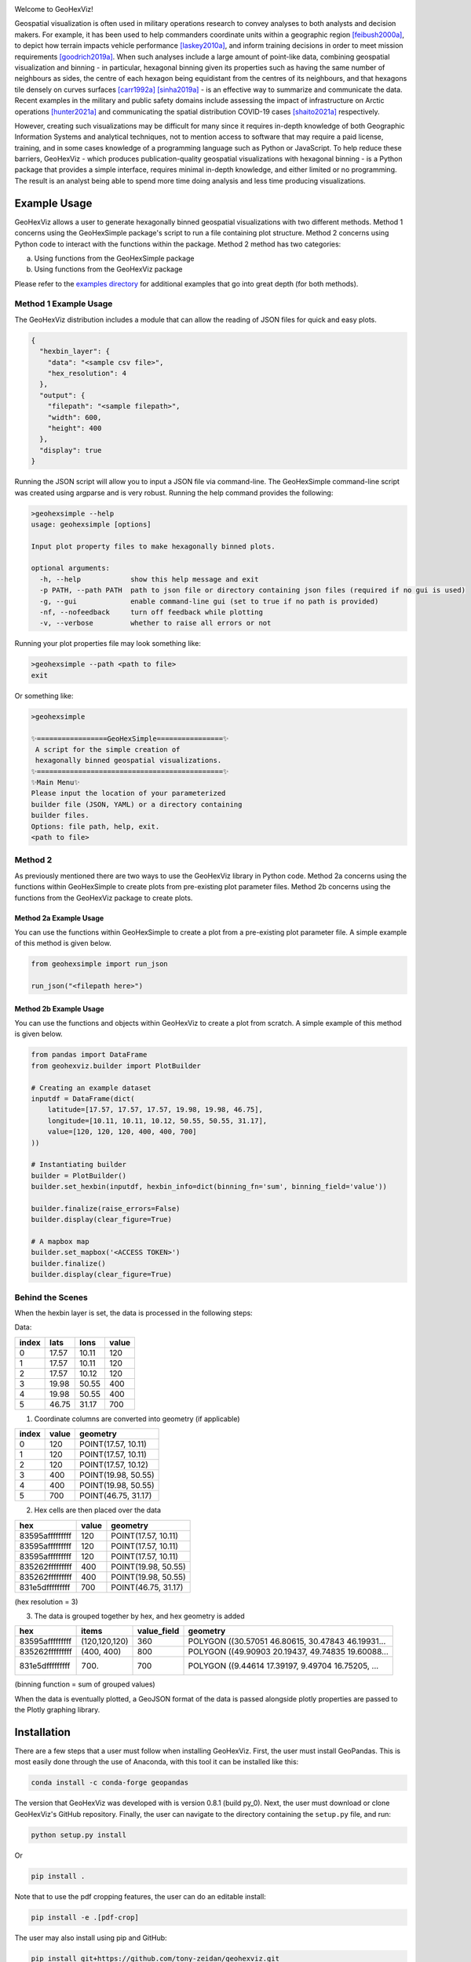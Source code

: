 .. image:: https://app.travis-ci.com/tony-zeidan/GeoHexViz.svg?token=C7hNtodZZ6QrFPCe3ENK&branch=master
    :target: https://app.travis-ci.com/tony-zeidan/GeoHexViz
.. image:: https://github.com/tony-zeidan/geohexviz/actions/workflows/geohexviz-automated-tests-conda.yml/badge.svg
    :target: https://github.com/tony-zeidan/geohexviz/actions/workflows/geohexviz-automated-tests-conda.yml
.. image:: https://github.com/tony-zeidan/geohexviz/actions/workflows/geohexviz-automated-tests-pip.yml/badge.svg
    :target: https://github.com/tony-zeidan/geohexviz/actions/workflows/geohexviz-automated-tests-pip.yml
.. image:: https://img.shields.io/badge/python-3.7,_3.8,_3.9-blue.svg
.. image:: https://img.shields.io/badge/geohexviz-v1.0.0-blue.svg
.. image:: https://img.shields.io/badge/License-BSD%203.0-blue.svg
    :target: https://github.com/tony-zeidan/geohexviz/blob/master/LICENSE


.. image:: img_files/geohexviz-logo-med.png
    :align: right
    :width: 300
    :alt: GeoHexViz logo


Welcome to GeoHexViz!

Geospatial visualization is often used in military operations research to convey analyses to both analysts and decision makers.
For example, it has been used to help commanders coordinate units within a geographic region [feibush2000a]_, to depict how terrain impacts vehicle performance [laskey2010a]_, and inform training decisions in order to meet mission requirements [goodrich2019a]_.
When such analyses include a large amount of point-like data, combining geospatial visualization and binning -
in particular, hexagonal binning given its properties such as having the same number of neighbours as sides, the centre of each hexagon being equidistant from the centres of its neighbours, and that hexagons tile densely on curves surfaces [carr1992a]_ [sinha2019a]_ -
is an effective way to summarize and communicate the data.
Recent examples in the military and public safety domains include assessing the impact of infrastructure on Arctic operations [hunter2021a]_ and communicating the spatial distribution COVID-19 cases [shaito2021a]_ respectively.

However, creating such visualizations may be difficult for many since it requires in-depth knowledge of both Geographic Information Systems and analytical techniques, not to mention access to software that may require a paid license, training, and in some cases knowledge of a programming language such as Python or JavaScript. To help reduce these barriers, GeoHexViz - which produces publication-quality geospatial visualizations with hexagonal binning - is a Python package that provides a simple interface, requires minimal in-depth knowledge, and either limited or no programming. The result is an analyst being able to spend more time doing analysis and less time producing visualizations.

Example Usage
#############
GeoHexViz allows a user to generate hexagonally binned geospatial visualizations with two different methods.
Method 1 concerns using the GeoHexSimple package's script to run a file containing plot structure.
Method 2 concerns using Python code to interact with the functions within the package.
Method 2 method has two categories:

a) Using functions from the GeoHexSimple package \
b) Using functions from the GeoHexViz package

Please refer to the `examples directory <https://github.com/tony-zeidan/geohexviz/blob/master/examples>`_ for additional examples that go into great depth (for both methods).

Method 1 Example Usage
**********************

The GeoHexViz distribution includes a module that can allow the reading
of JSON files for quick and easy plots.

.. code-block:: json

    {
      "hexbin_layer": {
        "data": "<sample csv file>",
        "hex_resolution": 4
      },
      "output": {
        "filepath": "<sample filepath>",
        "width": 600,
        "height": 400
      },
      "display": true
    }

Running the JSON script will allow you to input a JSON file via command-line.
The GeoHexSimple command-line script was created using argparse and is very robust.
Running the help command provides the following:

.. code-block::

        >geohexsimple --help
        usage: geohexsimple [options]

        Input plot property files to make hexagonally binned plots.

        optional arguments:
          -h, --help            show this help message and exit
          -p PATH, --path PATH  path to json file or directory containing json files (required if no gui is used)
          -g, --gui             enable command-line gui (set to true if no path is provided)
          -nf, --nofeedback     turn off feedback while plotting
          -v, --verbose         whether to raise all errors or not


Running your plot properties file may look something like:

.. code-block::

    >geohexsimple --path <path to file>
    exit

Or something like:

.. code-block::

    >geohexsimple

    ✨=================GeoHexSimple================✨
     A script for the simple creation of
     hexagonally binned geospatial visualizations.
    ✨=============================================✨
    ✨Main Menu✨
    Please input the location of your parameterized
    builder file (JSON, YAML) or a directory containing
    builder files.
    Options: file path, help, exit.
    <path to file>

Method 2
********
As previously mentioned there are two ways to use the GeoHexViz library in Python code.
Method 2a concerns using the functions within GeoHexSimple to create plots from pre-existing plot parameter files.
Method 2b concerns using the functions from the GeoHexViz package to create plots.

Method 2a Example Usage
_______________________
You can use the functions within GeoHexSimple to create a plot from a pre-existing plot parameter file.
A simple example of this method is given below.

.. code:: python

    from geohexsimple import run_json

    run_json("<filepath here>")

Method 2b Example Usage
_______________________
You can use the functions and objects within GeoHexViz to create a plot from scratch.
A simple example of this method is given below.

.. code:: python

    from pandas import DataFrame
    from geohexviz.builder import PlotBuilder

    # Creating an example dataset
    inputdf = DataFrame(dict(
        latitude=[17.57, 17.57, 17.57, 19.98, 19.98, 46.75],
        longitude=[10.11, 10.11, 10.12, 50.55, 50.55, 31.17],
        value=[120, 120, 120, 400, 400, 700]
    ))

    # Instantiating builder
    builder = PlotBuilder()
    builder.set_hexbin(inputdf, hexbin_info=dict(binning_fn='sum', binning_field='value'))

    builder.finalize(raise_errors=False)
    builder.display(clear_figure=True)

    # A mapbox map
    builder.set_mapbox('<ACCESS TOKEN>')
    builder.finalize()
    builder.display(clear_figure=True)


Behind the Scenes
*****************
When the hexbin layer is set, the data is processed
in the following steps:

Data:

+-------+-------+-------+-------+
| index |  lats |  lons | value |
+=======+=======+=======+=======+
|   0   | 17.57 | 10.11 |  120  |
+-------+-------+-------+-------+
|   1   | 17.57 | 10.11 |  120  |
+-------+-------+-------+-------+
|   2   | 17.57 | 10.12 |  120  |
+-------+-------+-------+-------+
|   3   | 19.98 | 50.55 |  400  |
+-------+-------+-------+-------+
|   4   | 19.98 | 50.55 |  400  |
+-------+-------+-------+-------+
|   5   | 46.75 | 31.17 |  700  |
+-------+-------+-------+-------+

1) Coordinate columns are converted into geometry (if applicable)

+-------+-------+---------------------+
| index | value |       geometry      |
+=======+=======+=====================+
|   0   |  120  | POINT(17.57, 10.11) |
+-------+-------+---------------------+
|   1   |  120  | POINT(17.57, 10.11) |
+-------+-------+---------------------+
|   2   |  120  | POINT(17.57, 10.12) |
+-------+-------+---------------------+
|   3   |  400  | POINT(19.98, 50.55) |
+-------+-------+---------------------+
|   4   |  400  | POINT(19.98, 50.55) |
+-------+-------+---------------------+
|   5   |  700  | POINT(46.75, 31.17) |
+-------+-------+---------------------+

2) Hex cells are then placed over the data

+-----------------+-------+---------------------+
|       hex       | value |       geometry      |
+=================+=======+=====================+
| 83595afffffffff |  120  | POINT(17.57, 10.11) |
+-----------------+-------+---------------------+
| 83595afffffffff |  120  | POINT(17.57, 10.11) |
+-----------------+-------+---------------------+
| 83595afffffffff |  120  | POINT(17.57, 10.11) |
+-----------------+-------+---------------------+
| 835262fffffffff |  400  | POINT(19.98, 50.55) |
+-----------------+-------+---------------------+
| 835262fffffffff |  400  | POINT(19.98, 50.55) |
+-----------------+-------+---------------------+
| 831e5dfffffffff |  700  | POINT(46.75, 31.17) |
+-----------------+-------+---------------------+
(hex resolution = 3)

3) The data is grouped together by hex, and hex geometry is added

+-----------------+---------------+-------------+---------------------------------------------------+
|       hex       |     items     | value_field |                      geometry                     |
+=================+===============+=============+===================================================+
| 83595afffffffff | (120,120,120) |     360     | POLYGON ((30.57051 46.80615, 30.47843 46.19931... |
+-----------------+---------------+-------------+---------------------------------------------------+
| 835262fffffffff |   (400, 400)  |     800     | POLYGON ((49.90903 20.19437, 49.74835 19.60088... |
+-----------------+---------------+-------------+---------------------------------------------------+
| 831e5dfffffffff |     (700)     |     700     | POLYGON ((9.44614 17.39197, 9.49704 16.75205, ... |
+-----------------+---------------+-------------+---------------------------------------------------+
(binning function = sum of grouped values)

When the data is eventually plotted, a GeoJSON format of the data is
passed alongside plotly properties are passed to the Plotly graphing
library.

Installation
############

There are a few steps that a user must follow when installing GeoHexViz.
First, the user must install GeoPandas.
This is most easily done through the use of Anaconda, with this tool it can be installed like this:


.. code-block::

    conda install -c conda-forge geopandas


The version that GeoHexViz was developed with is version 0.8.1 (build py_0).
Next, the user must download or clone GeoHexViz's GitHub repository.
Finally, the user can navigate to the directory containing the ``setup.py`` file, and run:


.. code-block::

    python setup.py install

Or

.. code-block::

    pip install .

Note that to use the pdf cropping features, the user can do an editable install:

.. code-block::

    pip install -e .[pdf-crop]

The user may also install using pip and GitHub:

.. code-block::

    pip install git+https://github.com/tony-zeidan/geohexviz.git


Setting up a conda environment first helps.
To make this process smoother the ``environment.yml`` file is included, which includes all dependencies.
With this file, the first step (installation of GeoPandas) is done automatically.
Using this file an environment can be set up like this:

.. code-block::

    conda env create -f environment.yml

This will create an Anaconda environment called ``geohexviz`` on your machine,
simply activate the environment and run the ``setup.py`` file as shown above.

Further Documentation
#####################

The official documentation for GeoHexViz can be found at `this page <https://github.com/tony-zeidan/geohexviz/blob/master/docs>`_.
In particular, the API documentation for Python users can be found at `this page <https://github.com/tony-zeidan/geohexviz/blob/master/docs/api_reference-v1.0.0.pdf>`_.
The reference document published alongside this package can also be seen in the `docs directory <https://github.com/tony-zeidan/geohexviz/blob/master/docs>`_.

Limitations
###########

This package uses GeoJSON format to plot data sets. With GeoJSON comes
difficulties when geometries cross the 180th meridian . The issue
appears to cause a color that bleeds through the entire plot and leaves
a hexagon empty. In the final plot, this issue may or may not appear as
it only occurs at certain angles of rotation. In this package a simple
solution to the problem is implemented, in the future it would be best
to provide a more robust solution. The solution that is used works
generally, however, when hexagons containing either the north or south
pole are present, the solution to the 180th meridian issue persists.
This pole issue can be seen below.

There also exists some issues with the generation of discrete color
scales under rare circumstances. These circumstances include generating
discrete color scales with not enough hues to fill the scale, and
generating diverging discrete colorscales with the center hue in a weird
position. These issues have been noted and will be fixed in the near
future.

There exists issues with the positioning and height of the color bar
with respect to the plot area of the figure. Although the user is
capable of altering the dimensions and positioning of the color bar,
this should be done automatically as it is a common feature of
publication quality choropleth maps.

Contributing
############

For major changes, please open an issue first to discuss what you would like to change.
For more details please see `this page <https://github.com/tony-zeidan/geohexviz/blob/master/CONTRIBUTING.md>`_.

Acknowledgements
################

Thank you to Nicholi Shiell for his input in testing, and providing
advice for the development of this package.

Contact
#######

For any questions, feedback, bug reports, feature requests, etc please
first present your thoughts via GitHub issues. For further assistance
please contact tony.azp25@gmail.com.

README References
#################

.. [feibush2000a] Feibush, E., Gagvani, N., & Williams, D. (2000). Visualization for situational awareness. *IEEE Computer Graphics and Applications, 20* (5), 38–45. https://doi.org/10.1109/38.865878
.. [laskey2010a] Laskey, K. B., Wright, E. J., & da Costa, P. C. G. (2010). Envisioning uncertainty in geospatial information. *International Journal of Approximate Reasoning, 51* (2), 209–223. https://doi.org/10.1016/j.ijar.2009.05.011
.. [goodrich2019a] Goodrich, D. C., Heilman, P., Guertin, D., Levick, L. R., Burns, I., Armendariz, G., & Wei, H. (2019). *Automated geospatial watershed assessment (AGWA) to aid in sustaining military mission and training*. USDA-ARS Southwest Watershed Research Center (SWRC) Tucson United States. https://apps.dtic.mil/sti/citations/AD1092333
.. [carr1992a] Carr, D. B., Olsen, A. R., & White, D. (1992). Hexagon mosaic maps for display of univariate and bivariate geographical data. *Cartography and Geographic Information Systems, 19* (4), 228–236. https://doi.org/10.1559/152304092783721231
.. [sinha2019a] Sinha, A. (2019). *Spatial modelling tidbits: Honeycomb or fishnets?* Towards Data Science. https://towardsdatascience.com/spatial-modelling-tidbits-honeycomb-or-fishnets-7f0b19273aab
.. [hunter2021a] Hunter, G., Chan, J., & Rempel, M. (2021). *Assessing the impact of infrastructure on arctic operations* (Scientific Report DRDC-RDDC-2021-R024). Defence Research and Development Canada. https://cradpdf.drdc-rddc.gc.ca/PDFS/unc356/p812844_A1b.pdf
.. [shaito2021a] Shaito, M., & Elmasri, R. (2021). Map visualization using spatial and spatio-temporal data: Application to COVID-19 data. *The 14th Pervasive Technologies Related to Assistive Environments Conference*, 284--291. https://doi.org/10.1145/3453892.3461336


Copyright and License
#####################

Copyright (c) Her Majesty the Queen in Right of Canada, as represented
by the Minister of National Defence, 2021.
